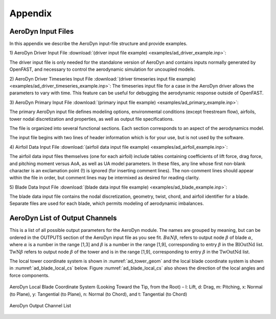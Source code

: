 .. _ad_appendix:

Appendix
========

.. _ad_input_files:

AeroDyn Input Files
-------------------

In this appendix we describe the AeroDyn input-file structure and provide examples.

1) AeroDyn Driver Input File 
:download:`(driver input file example) <examples/ad_driver_example.inp>`: 

The driver input file is only needed for the standalone version of AeroDyn and contains inputs normally generated by OpenFAST, and necessary to control the aerodynamic simulation for uncoupled models.  

2) AeroDyn Driver Timeseries Input File
:download:`(driver timeseries input file example) <examples/ad_driver_timeseries_example.inp>`: 
The timeseries input file for a case in the AeroDyn driver allows the parameters
to vary with time. This feature can be useful for debugging the aerodynamic response
outside of OpenFAST. 

3) AeroDyn Primary Input File 
:download:`(primary input file example) <examples/ad_primary_example.inp>`: 

The primary AeroDyn input file defines modeling options, environmental conditions (except freestream flow), airfoils, tower nodal discretization and properties, as well as output file specifications.

The file is organized into several functional sections.  Each section corresponds to an aspect of the aerodynamics model.  

The input file begins with two lines of header information which is for your use, but is not used by the software.

4) Airfoil Data Input File
:download:`(airfoil data input file example) <examples/ad_airfoil_example.inp>`: 

The airfoil data input files themselves (one for each airfoil) include tables containing coefficients of lift force, drag force, and pitching moment versus AoA, as well as UA model parameters.  In these files, any line whose first non-blank character is an exclamation point (!) is ignored (for inserting comment lines).  The non-comment lines should appear within the file in order, but comment lines may be intermixed as desired for reading clarity.  

5) Blade Data Input File
:download:`(blade data input file example) <examples/ad_blade_example.inp>`: 

The blade data input file contains the nodal discretization, geometry, twist, chord, and airfoil identifier for a blade.  Separate files are used for each blade, which permits modeling of aerodynamic imbalances.  

.. _ad_output_channels:

AeroDyn List of Output Channels
-------------------------------

This is a list of all possible output parameters for the AeroDyn module.  The names are grouped by meaning, but can be ordered in the OUTPUTS section of the AeroDyn input file as you see fit.  :math:`B \alpha N \beta`, refers to output node :math:`\beta` of blade :math:`\alpha`, where :math:`\alpha` is a number in the range [1,3] and :math:`\beta` is a number in the range [1,9], corresponding to entry :math:`\beta` in the :math:`\textit{BlOutNd}` list.  :math:`\textit{TwN}\beta` refers to output node :math:`\beta` of the tower and is in the range [1,9], corresponding to entry :math:`\beta` in the :math:`\textit{TwOutNd}` list.

The local tower coordinate system is shown in :numref:`ad_tower_geom` and the local blade coordinate system is shown in :numref:`ad_blade_local_cs` below.  Figure :numref:`ad_blade_local_cs` also shows the direction of the local angles and force components.

.. _ad_blade_local_cs:

.. figure:: figs/ad_blade_local_cs.png
   :width: 80%
   :align: center

   AeroDyn Local Blade Coordinate System (Looking Toward the Tip, 
   from the Root) – l: Lift, d: Drag, m: Pitching, x: Normal (to Plane), 
   y: Tangential (to Plane), n: Normal (to Chord), 
   and t: Tangential (to Chord)

.. _ad-output-channel:

.. figure:: figs/ad_output_channel.pdf
   :width: 500px
   :align: center

   AeroDyn Output Channel List
